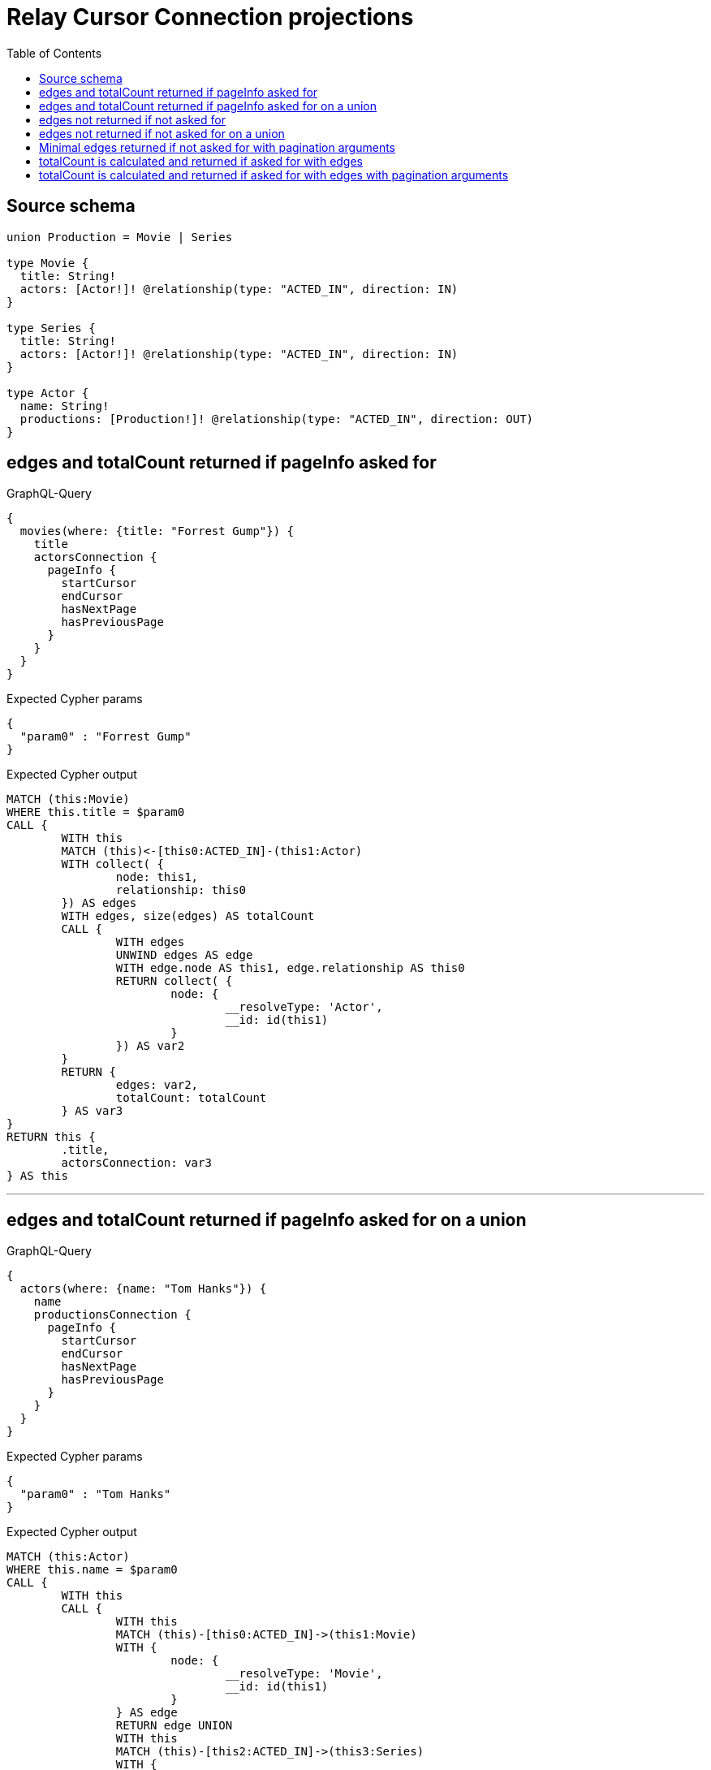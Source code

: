:toc:

= Relay Cursor Connection projections

== Source schema

[source,graphql,schema=true]
----
union Production = Movie | Series

type Movie {
  title: String!
  actors: [Actor!]! @relationship(type: "ACTED_IN", direction: IN)
}

type Series {
  title: String!
  actors: [Actor!]! @relationship(type: "ACTED_IN", direction: IN)
}

type Actor {
  name: String!
  productions: [Production!]! @relationship(type: "ACTED_IN", direction: OUT)
}
----
== edges and totalCount returned if pageInfo asked for

.GraphQL-Query
[source,graphql]
----
{
  movies(where: {title: "Forrest Gump"}) {
    title
    actorsConnection {
      pageInfo {
        startCursor
        endCursor
        hasNextPage
        hasPreviousPage
      }
    }
  }
}
----

.Expected Cypher params
[source,json]
----
{
  "param0" : "Forrest Gump"
}
----

.Expected Cypher output
[source,cypher]
----
MATCH (this:Movie)
WHERE this.title = $param0
CALL {
	WITH this
	MATCH (this)<-[this0:ACTED_IN]-(this1:Actor)
	WITH collect( {
		node: this1,
		relationship: this0
	}) AS edges
	WITH edges, size(edges) AS totalCount
	CALL {
		WITH edges
		UNWIND edges AS edge
		WITH edge.node AS this1, edge.relationship AS this0
		RETURN collect( {
			node: {
				__resolveType: 'Actor',
				__id: id(this1)
			}
		}) AS var2
	}
	RETURN {
		edges: var2,
		totalCount: totalCount
	} AS var3
}
RETURN this {
	.title,
	actorsConnection: var3
} AS this
----

'''

== edges and totalCount returned if pageInfo asked for on a union

.GraphQL-Query
[source,graphql]
----
{
  actors(where: {name: "Tom Hanks"}) {
    name
    productionsConnection {
      pageInfo {
        startCursor
        endCursor
        hasNextPage
        hasPreviousPage
      }
    }
  }
}
----

.Expected Cypher params
[source,json]
----
{
  "param0" : "Tom Hanks"
}
----

.Expected Cypher output
[source,cypher]
----
MATCH (this:Actor)
WHERE this.name = $param0
CALL {
	WITH this
	CALL {
		WITH this
		MATCH (this)-[this0:ACTED_IN]->(this1:Movie)
		WITH {
			node: {
				__resolveType: 'Movie',
				__id: id(this1)
			}
		} AS edge
		RETURN edge UNION
		WITH this
		MATCH (this)-[this2:ACTED_IN]->(this3:Series)
		WITH {
			node: {
				__resolveType: 'Series',
				__id: id(this3)
			}
		} AS edge
		RETURN edge
	}
	WITH collect(edge) AS edges
	WITH edges, size(edges) AS totalCount
	RETURN {
		edges: edges,
		totalCount: totalCount
	} AS var4
}
RETURN this {
	.name,
	productionsConnection: var4
} AS this
----

'''

== edges not returned if not asked for

.GraphQL-Query
[source,graphql]
----
{
  movies(where: {title: "Forrest Gump"}) {
    title
    actorsConnection {
      totalCount
    }
  }
}
----

.Expected Cypher params
[source,json]
----
{
  "param0" : "Forrest Gump"
}
----

.Expected Cypher output
[source,cypher]
----
MATCH (this:Movie)
WHERE this.title = $param0
CALL {
	WITH this
	MATCH (this)<-[this0:ACTED_IN]-(this1:Actor)
	WITH collect( {
		node: this1,
		relationship: this0
	}) AS edges
	WITH edges, size(edges) AS totalCount
	CALL {
		WITH edges
		UNWIND edges AS edge
		WITH edge.node AS this1, edge.relationship AS this0
		RETURN collect( {
			node: {
				__resolveType: 'Actor',
				__id: id(this1)
			}
		}) AS var2
	}
	RETURN {
		edges: var2,
		totalCount: totalCount
	} AS var3
}
RETURN this {
	.title,
	actorsConnection: var3
} AS this
----

'''

== edges not returned if not asked for on a union

.GraphQL-Query
[source,graphql]
----
{
  actors(where: {name: "Tom Hanks"}) {
    name
    productionsConnection {
      totalCount
    }
  }
}
----

.Expected Cypher params
[source,json]
----
{
  "param0" : "Tom Hanks"
}
----

.Expected Cypher output
[source,cypher]
----
MATCH (this:Actor)
WHERE this.name = $param0
CALL {
	WITH this
	CALL {
		WITH this
		MATCH (this)-[this0:ACTED_IN]->(this1:Movie)
		WITH {
			node: {
				__resolveType: 'Movie',
				__id: id(this1)
			}
		} AS edge
		RETURN edge UNION
		WITH this
		MATCH (this)-[this2:ACTED_IN]->(this3:Series)
		WITH {
			node: {
				__resolveType: 'Series',
				__id: id(this3)
			}
		} AS edge
		RETURN edge
	}
	WITH collect(edge) AS edges
	WITH edges, size(edges) AS totalCount
	RETURN {
		edges: edges,
		totalCount: totalCount
	} AS var4
}
RETURN this {
	.name,
	productionsConnection: var4
} AS this
----

'''

== Minimal edges returned if not asked for with pagination arguments

.GraphQL-Query
[source,graphql]
----
{
  movies(where: {title: "Forrest Gump"}) {
    title
    actorsConnection(first: 5) {
      totalCount
    }
  }
}
----

.Expected Cypher params
[source,json]
----
{
  "param0" : "Forrest Gump",
  "param1" : 5
}
----

.Expected Cypher output
[source,cypher]
----
MATCH (this:Movie)
WHERE this.title = $param0
CALL {
	WITH this
	MATCH (this)<-[this0:ACTED_IN]-(this1:Actor)
	WITH collect( {
		node: this1,
		relationship: this0
	}) AS edges
	WITH edges, size(edges) AS totalCount
	CALL {
		WITH edges
		UNWIND edges AS edge
		WITH edge.node AS this1, edge.relationship AS this0
		WITH * LIMIT $param1
		RETURN collect( {
			node: {
				__resolveType: 'Actor',
				__id: id(this1)
			}
		}) AS var2
	}
	RETURN {
		edges: var2,
		totalCount: totalCount
	} AS var3
}
RETURN this {
	.title,
	actorsConnection: var3
} AS this
----

'''

== totalCount is calculated and returned if asked for with edges

.GraphQL-Query
[source,graphql]
----
{
  movies(where: {title: "Forrest Gump"}) {
    title
    actorsConnection {
      totalCount
      edges {
        node {
          name
        }
      }
    }
  }
}
----

.Expected Cypher params
[source,json]
----
{
  "param0" : "Forrest Gump"
}
----

.Expected Cypher output
[source,cypher]
----
MATCH (this:Movie)
WHERE this.title = $param0
CALL {
	WITH this
	MATCH (this)<-[this0:ACTED_IN]-(this1:Actor)
	WITH collect( {
		node: this1,
		relationship: this0
	}) AS edges
	WITH edges, size(edges) AS totalCount
	CALL {
		WITH edges
		UNWIND edges AS edge
		WITH edge.node AS this1, edge.relationship AS this0
		RETURN collect( {
			node: {
				name: this1.name
			}
		}) AS var2
	}
	RETURN {
		edges: var2,
		totalCount: totalCount
	} AS var3
}
RETURN this {
	.title,
	actorsConnection: var3
} AS this
----

'''

== totalCount is calculated and returned if asked for with edges with pagination arguments

.GraphQL-Query
[source,graphql]
----
{
  movies(where: {title: "Forrest Gump"}) {
    title
    actorsConnection(first: 5) {
      totalCount
      edges {
        node {
          name
        }
      }
    }
  }
}
----

.Expected Cypher params
[source,json]
----
{
  "param0" : "Forrest Gump",
  "param1" : 5
}
----

.Expected Cypher output
[source,cypher]
----
MATCH (this:Movie)
WHERE this.title = $param0
CALL {
	WITH this
	MATCH (this)<-[this0:ACTED_IN]-(this1:Actor)
	WITH collect( {
		node: this1,
		relationship: this0
	}) AS edges
	WITH edges, size(edges) AS totalCount
	CALL {
		WITH edges
		UNWIND edges AS edge
		WITH edge.node AS this1, edge.relationship AS this0
		WITH * LIMIT $param1
		RETURN collect( {
			node: {
				name: this1.name
			}
		}) AS var2
	}
	RETURN {
		edges: var2,
		totalCount: totalCount
	} AS var3
}
RETURN this {
	.title,
	actorsConnection: var3
} AS this
----

'''

